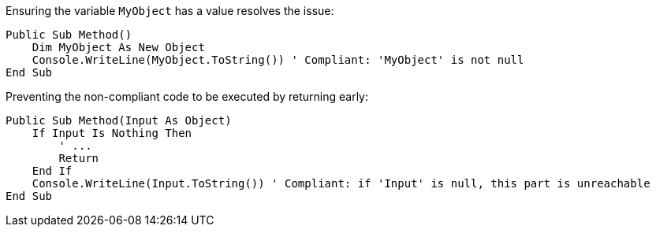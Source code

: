 Ensuring the variable `MyObject` has a value resolves the issue:

[source,vbnet,diff-id=1,diff-type=compliant]
----
Public Sub Method()
    Dim MyObject As New Object
    Console.WriteLine(MyObject.ToString()) ' Compliant: 'MyObject' is not null
End Sub
----

Preventing the non-compliant code to be executed by returning early:

[source,vbnet,diff-id=2,diff-type=compliant]
----
Public Sub Method(Input As Object)
    If Input Is Nothing Then
        ' ...
        Return
    End If
    Console.WriteLine(Input.ToString()) ' Compliant: if 'Input' is null, this part is unreachable
End Sub
----